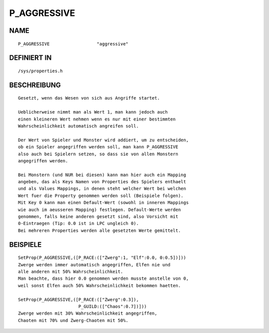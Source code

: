 P_AGGRESSIVE
============

NAME
----
::

    P_AGGRESSIVE                  "aggressive"                  

DEFINIERT IN
------------
::

    /sys/properties.h

BESCHREIBUNG
------------
::

	Gesetzt, wenn das Wesen von sich aus Angriffe startet.

	Ueblicherweise nimmt man als Wert 1, man kann jedoch auch
	einen kleineren Wert nehmen wenn es nur mit einer bestimmten
	Wahrscheinlichkeit automatisch angreifen soll.

	Der Wert von Spieler und Monster wird addiert, um zu entscheiden,
	ob ein Spieler angegriffen werden soll,	man kann P_AGGRESSIVE
	also auch bei Spielern setzen, so dass sie von allen Monstern
	angegriffen werden.

	Bei Monstern (und NUR bei diesen) kann man hier auch ein Mapping
	angeben, das als Keys Namen von Properties des Spielers enthaelt
	und als Values Mappings, in denen steht welcher Wert bei welchen
	Wert fuer die Property genommen werden soll (Beispiele folgen).
	Mit Key 0 kann man einen Default-Wert (sowohl in inneren Mappings
	wie auch im aeusseren Mapping) festlegen. Default-Werte werden
	genommen, falls keine anderen gesetzt sind, also Vorsicht mit
	0-Eintraegen (Tip: 0.0 ist in LPC ungleich 0).
	Bei mehreren Properties werden alle gesetzten Werte gemittelt.

BEISPIELE
---------
::

	SetProp(P_AGGRESSIVE,([P_RACE:(["Zwerg":1, "Elf":0.0, 0:0.5])]))
	Zwerge werden immer automatisch angegriffen, Elfen nie und
	alle anderen mit 50% Wahrscheinlichkeit.
	Man beachte, dass hier 0.0 genommen werden musste anstelle von 0,
	weil sonst Elfen auch 50% Wahrscheinlichkeit bekommen haetten.

	SetProp(P_AGGRESSIVE,([P_RACE:(["Zwerg":0.3]),
	                       P_GUILD:(["Chaos":0.7])]))
	Zwerge werden mit 30% Wahrscheinlichkeit angegriffen,
	Chaoten mit 70% und Zwerg-Chaoten mit 50%.

